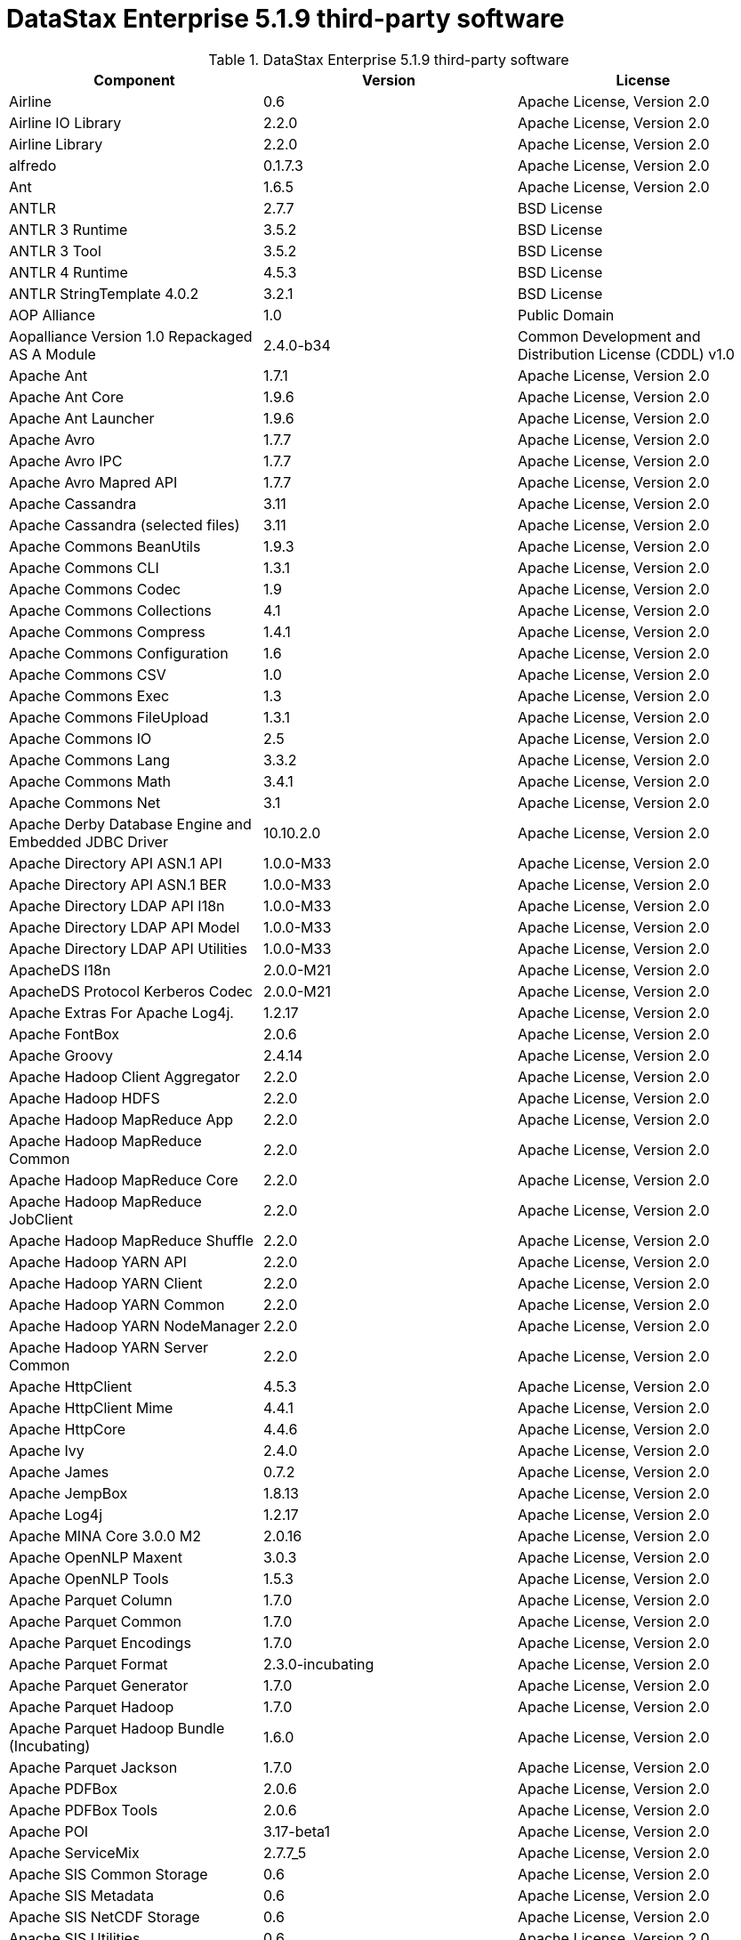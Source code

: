 = DataStax Enterprise 5.1.9 third-party software

//shortdesc: DSE 5.1.9 third-party software.

.DataStax Enterprise 5.1.9 third-party software
[cols=3*]
|===
|*Component* | *Version* | *License*

| Airline
| 0.6
| Apache License, Version 2.0

| Airline IO Library
| 2.2.0
| Apache License, Version 2.0

| Airline Library
| 2.2.0
| Apache License, Version 2.0

| alfredo
| 0.1.7.3
| Apache License, Version 2.0

| Ant
| 1.6.5
| Apache License, Version 2.0

| ANTLR
| 2.7.7
| BSD License

| ANTLR 3 Runtime
| 3.5.2
| BSD License

| ANTLR 3 Tool
| 3.5.2
| BSD License

| ANTLR 4 Runtime
| 4.5.3
| BSD License

| ANTLR StringTemplate 4.0.2
| 3.2.1
| BSD License

| AOP Alliance
| 1.0
| Public Domain

| Aopalliance Version 1.0 Repackaged AS A Module
| 2.4.0-b34
| Common Development and Distribution License (CDDL) v1.0

| Apache Ant
| 1.7.1
| Apache License, Version 2.0

| Apache Ant Core
| 1.9.6
| Apache License, Version 2.0

| Apache Ant Launcher
| 1.9.6
| Apache License, Version 2.0

| Apache Avro
| 1.7.7
| Apache License, Version 2.0

| Apache Avro IPC
| 1.7.7
| Apache License, Version 2.0

| Apache Avro Mapred API
| 1.7.7
| Apache License, Version 2.0

| Apache Cassandra
| 3.11
| Apache License, Version 2.0

| Apache Cassandra (selected files)
| 3.11
| Apache License, Version 2.0

| Apache Commons BeanUtils
| 1.9.3
| Apache License, Version 2.0

| Apache Commons CLI
| 1.3.1
| Apache License, Version 2.0

| Apache Commons Codec
| 1.9
| Apache License, Version 2.0

| Apache Commons Collections
| 4.1
| Apache License, Version 2.0

| Apache Commons Compress
| 1.4.1
| Apache License, Version 2.0

| Apache Commons Configuration
| 1.6
| Apache License, Version 2.0

| Apache Commons CSV
| 1.0
| Apache License, Version 2.0

| Apache Commons Exec
| 1.3
| Apache License, Version 2.0

| Apache Commons FileUpload
| 1.3.1
| Apache License, Version 2.0

| Apache Commons IO
| 2.5
| Apache License, Version 2.0

| Apache Commons Lang
| 3.3.2
| Apache License, Version 2.0

| Apache Commons Math
| 3.4.1
| Apache License, Version 2.0

| Apache Commons Net
| 3.1
| Apache License, Version 2.0

| Apache Derby Database Engine and Embedded JDBC Driver
| 10.10.2.0
| Apache License, Version 2.0

| Apache Directory API ASN.1 API
| 1.0.0-M33
| Apache License, Version 2.0

| Apache Directory API ASN.1 BER
| 1.0.0-M33
| Apache License, Version 2.0

| Apache Directory LDAP API I18n
| 1.0.0-M33
| Apache License, Version 2.0

| Apache Directory LDAP API Model
| 1.0.0-M33
| Apache License, Version 2.0

| Apache Directory LDAP API Utilities
| 1.0.0-M33
| Apache License, Version 2.0

| ApacheDS I18n
| 2.0.0-M21
| Apache License, Version 2.0

| ApacheDS Protocol Kerberos Codec
| 2.0.0-M21
| Apache License, Version 2.0

| Apache Extras For Apache Log4j.
| 1.2.17
| Apache License, Version 2.0

| Apache FontBox
| 2.0.6
| Apache License, Version 2.0

| Apache Groovy
| 2.4.14
| Apache License, Version 2.0

| Apache Hadoop Client Aggregator
| 2.2.0
| Apache License, Version 2.0

| Apache Hadoop HDFS
| 2.2.0
| Apache License, Version 2.0

| Apache Hadoop MapReduce App
| 2.2.0
| Apache License, Version 2.0

| Apache Hadoop MapReduce Common
| 2.2.0
| Apache License, Version 2.0

| Apache Hadoop MapReduce Core
| 2.2.0
| Apache License, Version 2.0

| Apache Hadoop MapReduce JobClient
| 2.2.0
| Apache License, Version 2.0

| Apache Hadoop MapReduce Shuffle
| 2.2.0
| Apache License, Version 2.0

| Apache Hadoop YARN API
| 2.2.0
| Apache License, Version 2.0

| Apache Hadoop YARN Client
| 2.2.0
| Apache License, Version 2.0

| Apache Hadoop YARN Common
| 2.2.0
| Apache License, Version 2.0

| Apache Hadoop YARN NodeManager
| 2.2.0
| Apache License, Version 2.0

| Apache Hadoop YARN Server Common
| 2.2.0
| Apache License, Version 2.0

| Apache HttpClient
| 4.5.3
| Apache License, Version 2.0

| Apache HttpClient Mime
| 4.4.1
| Apache License, Version 2.0

| Apache HttpCore
| 4.4.6
| Apache License, Version 2.0

| Apache Ivy
| 2.4.0
| Apache License, Version 2.0

| Apache James
| 0.7.2
| Apache License, Version 2.0

| Apache JempBox
| 1.8.13
| Apache License, Version 2.0

| Apache Log4j
| 1.2.17
| Apache License, Version 2.0

| Apache MINA Core 3.0.0 M2
| 2.0.16
| Apache License, Version 2.0

| Apache OpenNLP Maxent
| 3.0.3
| Apache License, Version 2.0

| Apache OpenNLP Tools
| 1.5.3
| Apache License, Version 2.0

| Apache Parquet Column
| 1.7.0
| Apache License, Version 2.0

| Apache Parquet Common
| 1.7.0
| Apache License, Version 2.0

| Apache Parquet Encodings
| 1.7.0
| Apache License, Version 2.0

| Apache Parquet Format
| 2.3.0-incubating
| Apache License, Version 2.0

| Apache Parquet Generator
| 1.7.0
| Apache License, Version 2.0

| Apache Parquet Hadoop
| 1.7.0
| Apache License, Version 2.0

| Apache Parquet Hadoop Bundle (Incubating)
| 1.6.0
| Apache License, Version 2.0

| Apache Parquet Jackson
| 1.7.0
| Apache License, Version 2.0

| Apache PDFBox
| 2.0.6
| Apache License, Version 2.0

| Apache PDFBox Tools
| 2.0.6
| Apache License, Version 2.0

| Apache POI
| 3.17-beta1
| Apache License, Version 2.0

| Apache ServiceMix
| 2.7.7_5
| Apache License, Version 2.0

| Apache SIS Common Storage
| 0.6
| Apache License, Version 2.0

| Apache SIS Metadata
| 0.6
| Apache License, Version 2.0

| Apache SIS NetCDF Storage
| 0.6
| Apache License, Version 2.0

| Apache SIS Utilities
| 0.6
| Apache License, Version 2.0

| Apache Spark
| 2.0.2
| Apache License, Version 2.0

| Apache Thrift
| 0.9.3
| Apache License, Version 2.0

| Apache Tika Core
| 1.16
| Apache License, Version 2.0

| Apache Tika Java 7 Components
| 1.16
| Apache License, Version 2.0

| Apache Tika Parsers
| 1.16
| Apache License, Version 2.0

| Apache Tika Plugin For Ogg, Vorbis and FLAC
| 0.8
| Apache License, Version 2.0

| Apache Tika XMP
| 1.16
| Apache License, Version 2.0

| Apache TinkerPop
| 3.2.8.XXX
| Apache License, Version 2.0

| Apache Tomcat
| 8.0.47
| Apache License, Version 2.0

| Apache Velocity
| 1.7
| Apache License, Version 2.0

| Apache XBean
| 4.4
| Apache License, Version 2.0

| api-
| 1.0.0
| Apache License, Version 2.0

| api-as
| 1.0.0
| Apache License, Version 2.0

| api-ldap-client-api
| 1.0.0
| Apache License, Version 2.0

| api-ldap-codec-core
| 1.0.0
| Apache License, Version 2.0

| api-ldap-codec-standalone
| 1.0.0
| Apache License, Version 2.0

| api-ldap-extras-aci
| 1.0.0
| Apache License, Version 2.0

| api-ldap-extras-codec
| 1.0.0
| Apache License, Version 2.0

| api-ldap-extras-codec-api
| 1.0.0
| Apache License, Version 2.0

| api-ldap-model
| 1.0.0
| Apache License, Version 2.0

| api-ldap-net-mina
| 1.0.0
| Apache License, Version 2.0

| api-util
| 1.0.0
| Apache License, Version 2.0

| ASM
| 5.0.4
| BSD License

| ASM Commons
| 5.0.4
| BSD License

| Auto Common Libraries
| 0.4
| Apache License, Version 2.0

| AutoFactory
| 1.0-beta3
| Apache License, Version 2.0

| AWS SDK For Java
| 1.7.4
| Apache License, Version 2.0

| Bean Validation API
| 1.1.0.Final
| Apache License, Version 2.0

| Boilerpipe Boilerplate Removal and Fulltext Extraction From HTML Pages
| 1.1.0
| Apache License, Version 2.0

| BoneCP
| 0.8.0.RELEASE
| Apache License, Version 2.0

| Breeze
| 0.11.2
| Apache License, Version 2.0

| Breeze Macros
| 0.11.2
| Apache License, Version 2.0

| Caffeine Cache
| 2.4.0
| Apache License, Version 2.0

| Calcite Avatica
| 1.2.0-incubating
| Apache License, Version 2.0

| Calcite Core
| 1.2.0-incubating
| Apache License, Version 2.0

| Calcite Linq4j
| 1.2.0-incubating
| Apache License, Version 2.0

| cassandra-all
| 3.11.1.2261
| Apache License, Version 2.0

| cassandra-jdbc
| 2.0.5.1
| Apache License, Version 2.0

| cassandra-thrift
| 3.11.1.2261
| Apache License, Version 2.0

| CGLIB
| 3.2.4
| Apache License, Version 2.0

| CHILL
| 0.8.0
| Apache License, Version 2.0

| CHILL Java
| 0.8.0
| Apache License, Version 2.0

| Commons BeanUtils Core
| 1.8.0
| Apache License, Version 2.0

| Commons Compiler
| 2.7.8
| BSD License

| Commons DBCP
| 1.4
| Apache License, Version 2.0

| Commons Digester
| 1.8
| Apache License, Version 2.0

| Commons Lang
| 2.6
| Apache License, Version 2.0

| Commons Pool
| 1.6
| Apache License, Version 2.0

| Compress LZF
| 1.0.3
| Apache License, Version 2.0

| ConcurrentLinkedHashMap
| 1.4
| Apache License, Version 2.0

| Concurrent Trees
| 2.4.0
| Apache License, Version 2.0

| Core
| 1.1.2
| BSD License

| CoreJVM
| 2.3.2
| Apache License, Version 2.0

| Curator Client
| 2.7.1
| Apache License, Version 2.0

| Curator Framework
| 2.7.1
| Apache License, Version 2.0

| Curator Recipes
| 2.7.1
| Apache License, Version 2.0

| Curvesapi
| 1.04
| BSD License

| Dagger
| 2.0.2
| Apache License, Version 2.0

| Data Mapper For Jackson
| 1.9.2
| Apache License, Version 2.0

| DataNucleus Core
| 3.2.10
| Apache License, Version 2.0

| DataNucleus JDO API Plugin
| 3.2.6
| Apache License, Version 2.0

| DataNucleus RDBMS Plugin
| 3.2.9
| Apache License, Version 2.0

| Disruptor Framework
| 3.3.4
| Apache License, Version 2.0

| Dom4J
| 1.6.1
| BSD License

| Durian
| 3.4.0
| Apache License, Version 2.0

| Eclipse Compiler For Java(TM)
| 3.12.3
| Eclipse Public License v1.0

| Eclipse ECJ
| 4.4.2
| Eclipse Public License v1.0

| Ehcache
| 2.8.5
| Apache License, Version 2.0

| Eigenbase Properties
| 1.1.5
| Apache License, Version 2.0

| Elephant Bird Hadoop Compatibility
| 4.3
| Apache License, Version 2.0

| Empty
| 1.0.0
| Apache License, Version 2.0

| Esri Geometry API For Java
| 1.2.1
| Apache License, Version 2.0

| Fastutil
| 6.5.7
| Apache License, Version 2.0

| FindBugs JSR305
| 3.0.0
| Apache License, Version 2.0

| Fortran to Java ARPACK
| 0.1
| BSD License

| GBench
| 0.4.3-groovy-2.4
| Apache License, Version 2.0

| GeoAPI
| 3.0.0
| OGC copyright

| Google Guice Core Library
| 4.0
| Apache License, Version 2.0

| Google Guice Extensions AssistedInject
| 4.0
| Apache License, Version 2.0

| Google Guice Extensions MultiBindings
| 4.0
| Apache License, Version 2.0

| GProf
| 0.3.1-groovy-2.4
| Apache License, Version 2.0

| Graphite Integration For Metrics
| 3.1.2
| Apache License, Version 2.0

| gremlin-console
| 3.2.8-20180327-292ccbfd
| Apache License, Version 2.0

| gremlin-core
| 3.2.8-20180327-292ccbfd
| Apache License, Version 2.0

| gremlin-driver
| 3.2.8-20180327-292ccbfd
| Apache License, Version 2.0

| gremlin-groovy
| 3.2.8-20180327-292ccbfd
| Apache License, Version 2.0

| Gremlin Scala
| 3.2.2.0
| Apache License, Version 2.0

| gremlin-server
| 3.2.8-20180327-292ccbfd
| Apache License, Version 2.0

| gremlin-shaded
| 3.2.8-20180327-292ccbfd
| Apache License, Version 2.0

| groovy-sandbox
| 1.17.DSE
| MIT License

| Gson
| 2.2.4
| Apache License, Version 2.0

| Guava
| 19.0
| Apache License, Version 2.0

| hadoop-annotations
| 2.7.1.3
| Apache License, Version 2.0

| hadoop-auth
| 2.7.1.3
| Apache License, Version 2.0

| hadoop-aws
| 2.7.1.3
| Apache License, Version 2.0

| hadoop-client
| 2.7.1.3
| Apache License, Version 2.0

| hadoop-common
| 2.7.1.3
| Apache License, Version 2.0

| hadoop-gremlin
| 3.2.8-20180327-292ccbfd
| Apache License, Version 2.0

| hadoop-hdfs
| 2.7.1.3
| Apache License, Version 2.0

| hadoop-mapreduce-client-app
| 2.7.1.3
| Apache License, Version 2.0

| hadoop-mapreduce-client-common
| 2.7.1.3
| Apache License, Version 2.0

| hadoop-mapreduce-client-core
| 2.7.1.3
| Apache License, Version 2.0

| hadoop-mapreduce-client-jobclient
| 2.7.1.3
| Apache License, Version 2.0

| hadoop-mapreduce-client-shuffle
| 2.7.1.3
| Apache License, Version 2.0

| hadoop-yarn-api
| 2.7.1.3
| Apache License, Version 2.0

| hadoop-yarn-client
| 2.7.1.3
| Apache License, Version 2.0

| hadoop-yarn-common
| 2.7.1.3
| Apache License, Version 2.0

| hadoop-yarn-server-common
| 2.7.1.3
| Apache License, Version 2.0

| hadoop-yarn-server-nodemanager
| 2.7.1.3
| Apache License, Version 2.0

| HdrHistogram
| 2.1.9
| Public Domain

| High Scale Library
| 1.0.6
| MIT License

| Hive Beeline
| 1.2.1.spark2
| Apache License, Version 2.0

| Hive CLI
| 1.2.1.spark2
| Apache License, Version 2.0

| Hive JDBC
| 1.2.1.spark2
| Apache License, Version 2.0

| Hive Metastore
| 1.2.1.spark2
| Apache License, Version 2.0

| Hive Query Language
| 1.2.1.spark2
| Apache License, Version 2.0

| HK2 API Module
| 2.4.0-b34
| Common Development and Distribution License (CDDL) v1.0

| HK2 Implementation Utilities
| 2.4.0-b34
| Common Development and Distribution License (CDDL) v1.0

| HPPC Collections
| 0.7.1
| Apache License, Version 2.0

| HTrace Core
| 3.1.0-incubating
| Apache License, Version 2.0

| HttpClient
| 3.1
| Apache License, Version 2.0

| ICU4J
| 56.1
| ICU License

| ISO Parser
| 1.1.18
| Apache License, Version 2.0

| Jackcess
| 2.1.8
| Apache License, Version 2.0

| Jackcess Encrypt
| 2.1.1
| Apache License, Version 2.0

| Jackson
| 1.9.6
| Apache License, Version 2.0

| Jackson Annotations
| 2.9.4
| Apache License, Version 2.0

| Jackson Core
| 2.9.4
| Apache License, Version 2.0

| Jackson Databind
| 2.9.4
| Apache License, Version 2.0

| Jackson Dataformat Smile
| 2.7.8
| Apache License, Version 2.0

| Jackson Datatype Guava
| 2.9.4
| Apache License, Version 2.0

| Jackson Datatype JDK 8
| 2.9.4
| Apache License, Version 2.0

| Jackson Datatype JSR310
| 2.9.4
| Apache License, Version 2.0

| Jackson Integration For Metrics
| 3.1.2
| Apache License, Version 2.0

| Jackson Module ParaNamer
| 2.9.4
| Apache License, Version 2.0

| Jackson Module Scala
| 2.9.4
| Apache License, Version 2.0

| Janino
| 2.7.8
| BSD License

| Jansi
| 1.11
| Apache License, Version 2.0

| Java Agent For Memory Measurements
| 0.3.0
| Apache License, Version 2.0

| JavaBeans(TM) Activation Framework
| 1.1
| Common Development and Distribution License (CDDL) v1.0

| Java Concurrency Tools Core Library
| 1.2.1
| Apache License, Version 2.0

| JavaEWAH
| 0.3.2
| Apache License, Version 2.0

| Java Libpst
| 0.8.1
| Apache License, Version 2.0

| JavaMail API (compat)
| 1.4.7
| Common Development and Distribution License (CDDL) v1.0

| Java Native Access
| 4.4.0
| Apache License, Version 2.0

| JavaPoet
| 1.8.0
| Apache License, Version 2.0

| JavaServer Pages(TM) API
| 2.1
| Apache License, Version 2.0

| JavaServlet(TM) Specification
| 2.5
| Apache License, Version 2.0

| Java Servlet API
| 3.1.0
| Common Development and Distribution License (CDDL) v1.0

| Javassist
| 3.20.0-GA
| Apache License, Version 2.0

| Java Transaction API
| 1.1
| Common Development and Distribution License (CDDL) v1.0

| JAVATUPLES
| 1.2
| Apache License, Version 2.0

| Java UnRar
| 0.7
| UnRar License

| Java UUID Generator
| 3.1.3
| Apache License, Version 2.0

| Java WordNet Library
| 1.3.3
| BSD License

| JavaWriter
| 2.5.1
| Apache License, Version 2.0

| Javax Annotation API
| 1.2
| Common Development and Distribution License (CDDL) v1.0

| Javax Inject
| 2.4.0-b34
| Common Development and Distribution License (CDDL) v1.0

| Java Xmlbuilder
| 0.4
| Apache License, Version 2.0

| Javax WS RS API
| 2.0.1
| Common Development and Distribution License (CDDL) v1.0

| Javolution
| 5.5.1
| BSD License

| JAXB API
| 2.2.2
| Common Development and Distribution License (CDDL) v1.0

| jbcrypt
| 0.4d
| BSD License

| Jbool Expressions
| 1.9
| Apache License, Version 2.0

| Jcabi Log
| 0.14
| BSD License

| Jcabi Manifests
| 1.1
| BSD License

| JCL 1.2 Implemented Over SLF4J
| 1.7.13
| MIT License

| JCommander
| 1.30
| Apache License, Version 2.0

| JDO API
| 3.0.1
| Apache License, Version 2.0

| JDOM
| 1.0
| JDOM License

| Jersey Container Servlet
| 2.22.2
| Common Development and Distribution License (CDDL) v1.0

| Jersey Container Servlet Core
| 2.22.2
| Common Development and Distribution License (CDDL) v1.0

| Jersey Core Client
| 2.22.2
| Common Development and Distribution License (CDDL) v1.0

| Jersey Core Common
| 2.22.2
| Common Development and Distribution License (CDDL) v1.0

| Jersey Core Server
| 2.22.2
| Common Development and Distribution License (CDDL) v1.0

| Jersey Guice
| 1.9
| Common Development and Distribution License (CDDL) v1.0

| Jersey Media JAXB
| 2.22.2
| Common Development and Distribution License (CDDL) v1.0

| Jersey Repackaged Guava
| 2.22.2
| Common Development and Distribution License (CDDL) v1.0

| JetS3t
| 0.9.0
| Apache License, Version 2.0

| Jettison
| 1.1
| Apache License, Version 2.0

| Jetty
| 9.2.13.v20150730
| Apache License, Version 2.0

| jetty-runner
| 9.4.8.v20171121
| Apache License, Version 2.0

| Jffi
| 1.2.10
| Apache License, Version 2.0

| JFlex
| 1.6.0
| BSD License

| JHighlight
| 1.0.2
| Common Development and Distribution License (CDDL) v1.0

| JLine
| 2.12.1
| BSD License

| JMatIO
| 1.2
| BSD License

| JNR Constants
| 0.9.0
| Apache License, Version 2.0

| JNR FFI
| 2.0.7
| Apache License, Version 2.0

| JNR POSIX
| 3.0.27
| Common Public License - v 1.0

| JNR X86asm
| 1.0.2
| MIT License

| Joda Convert
| 1.2
| Apache License, Version 2.0

| Joda Time
| 2.9.3
| Apache License, Version 2.0

| Jodd Core
| 3.5.2
| BSD License

| Journal.IO
| 1.4.2
| Apache License, Version 2.0

| JPam
| 1.1
| Apache License, Version 2.0

| JPMML Class Model
| 1.2.15
| BSD License

| JPMML Schema
| 1.2.15
| BSD License

| JSch
| 0.1.54
| BSD License

| JSON.simple
| 1.1.1
| Apache License, Version 2.0

| Json4s AST
| 3.2.11
| Apache License, Version 2.0

| Json4s Core
| 3.2.11
| Apache License, Version 2.0

| Json4s Jackson
| 3.2.11
| Apache License, Version 2.0

| JSONIC
| 1.2.7
| Apache License, Version 2.0

| JSON In Java
| 20140107
| The JSON License

| JSR166e
| 1.1.0
| Public Domain

| JTransforms
| 2.4.0
| BSD License

| JUL to SLF4J Bridge
| 1.7.13
| MIT License

| JUniversalCharDet
| 1.0.3
| Mozilla Public License 1.1 (MPL 1.1)

| JVM Attach API
| 1.2
| Apache License, Version 2.0

| JVM Integration For Metrics
| 3.1.2
| Apache License, Version 2.0

| KMIP (Key Management Interoperability Protocol)
| 1.7.1e
| Proprietary

| Kryo
| 3.0.3
| BSD License

| Kryo Shaded
| 3.0.3
| BSD License

| Language Detection Library
| 1.1-20120112
| Apache License, Version 2.0

| Leveldbjni All
| 1.8
| BSD License

| Log4j Implemented Over SLF4J
| 1.7.13
| Apache License, Version 2.0

| Logback Classic Module
| 1.1.3
| Eclipse Public License v1.0

| Logback Core Module
| 1.1.3
| Eclipse Public License v1.0

| lucene-analyzers-common
| 6.0.1.0.2224
| Apache License, Version 2.0

| lucene-analyzers-icu
| 6.0.1.0.2224
| Apache License, Version 2.0

| lucene-analyzers-kuromoji
| 6.0.1.0.2224
| Apache License, Version 2.0

| lucene-analyzers-morfologik
| 6.0.1.0.2224
| Apache License, Version 2.0

| lucene-analyzers-phonetic
| 6.0.1.0.2224
| Apache License, Version 2.0

| lucene-analyzers-smartcn
| 6.0.1.0.2224
| Apache License, Version 2.0

| lucene-analyzers-stempel
| 6.0.1.0.2224
| Apache License, Version 2.0

| lucene-backward-codecs
| 6.0.1.0.2224
| Apache License, Version 2.0

| lucene-benchmark
| 6.0.1.0.2224
| Apache License, Version 2.0

| lucene-classification
| 6.0.1.0.2224
| Apache License, Version 2.0

| lucene-codecs
| 6.0.1.0.2224
| Apache License, Version 2.0

| lucene-core
| 6.0.1.0.2224
| Apache License, Version 2.0

| lucene-expressions
| 6.0.1.0.2224
| Apache License, Version 2.0

| lucene-facet
| 6.0.1.0.2224
| Apache License, Version 2.0

| lucene-grouping
| 6.0.1.0.2224
| Apache License, Version 2.0

| lucene-highlighter
| 6.0.1.0.2224
| Apache License, Version 2.0

| lucene-join
| 6.0.1.0.2224
| Apache License, Version 2.0

| lucene-memory
| 6.0.1.0.2224
| Apache License, Version 2.0

| lucene-misc
| 6.0.1.0.2224
| Apache License, Version 2.0

| lucene-queries
| 6.0.1.0.2224
| Apache License, Version 2.0

| lucene-queryparser
| 6.0.1.0.2224
| Apache License, Version 2.0

| lucene-sandbox
| 6.0.1.0.2224
| Apache License, Version 2.0

| lucene-spatial
| 6.0.1.0.2224
| Apache License, Version 2.0

| lucene-spatial-extras
| 6.0.1.0.2224
| Apache License, Version 2.0

| lucene-suggest
| 6.0.1.0.2224
| Apache License, Version 2.0

| LZ4 and XxHash
| 1.3.0
| Apache License, Version 2.0

| Macros
| 3.2.2.0
| Apache License, Version 2.0

| Mesos
| 0.21.1
| Apache License, Version 2.0

| Metadata Extractor
| 2.9.1
| Apache License, Version 2.0

| Metrics Core
| 3.2.0
| Apache License, Version 2.0

| Metrics Core Library
| 2.2.0
| Apache License, Version 2.0

| Metrics Health Checks
| 3.2.0
| Apache License, Version 2.0

| Metrics Reporter Config 3.x
| 3.0.3
| Apache License, Version 2.0

| Metrics Reporter Config Base
| 3.0.3
| Apache License, Version 2.0

| Metrics Scala
| 3.5.6
| Apache License, Version 2.0

| MinLog
| 1.3.0
| BSD License

| Morfologik FSA (Traversal)
| 2.1.0
| BSD License

| Morfologik Stemming (Polish Dictionary)
| 2.1.0
| BSD License

| Morfologik Stemming APIs
| 2.1.0
| BSD License

| Mxdump
| 0.5.1
| Apache License, Version 2.0

| Neko HTML
| 1.9.17
| Apache License, Version 2.0

| Netty/All In One
| 4.0.56.Final
| Apache License, Version 2.0

| Netty/Buffer
| 4.0.44.Final
| Apache License, Version 2.0

| Netty/Codec
| 4.0.44.Final
| Apache License, Version 2.0

| Netty/Common
| 4.0.44.Final
| Apache License, Version 2.0

| Netty/Handler
| 4.0.44.Final
| Apache License, Version 2.0

| Netty/Transport
| 4.0.44.Final
| Apache License, Version 2.0

| Noggit
| 0.6
| Apache License, Version 2.0

| Objenesis
| 2.1
| Apache License, Version 2.0

| Ogg and Vorbis For Java, Core
| 0.8
| Apache License, Version 2.0

| OHC Core
| 0.4.4
| Apache License, Version 2.0

| OHC Core Java8 Optimization
| 0.4.3
| Apache License, Version 2.0

| OpenCSV
| 2.3
| Apache License, Version 2.0

| Oro
| 2.0.8
| Apache License, Version 2.0

| OSGi Resource Locator
| 1.0.1
| Common Development and Distribution License (CDDL) v1.0

| ParaNamer Core
| 2.6
| BSD License

| Presto Parser
| 0.122
| Apache License, Version 2.0

| Protocol Buffers [Core]
| 2.5.0
| BSD License

| Py4J
| 0.10.3
| BSD License

| Pyrolite
| 4.13
| MIT License

| ReflectASM
| 1.10.1
| BSD License

| Reflections
| 0.9.10
| BSD License

| Restlet Core API and Engine
| 2.3.0
| Apache License, Version 2.0

| Restlet Extension Servlet
| 2.3.0
| Apache License, Version 2.0

| RoaringBitmap
| 0.6.18
| Apache License, Version 2.0

| ROME
| 1.5.1
| Apache License, Version 2.0

| RxJava
| 1.3.6
| Apache License, Version 2.0

| RxJava String
| 1.1.1
| Apache License, Version 2.0

| RxScala
| 0.26.5
| Apache License, Version 2.0

| Scala Async
| 0.9.6
| Scala license

| Scala Compiler
| 2.11.8
| BSD License

| Scala Library
| 2.11.8
| BSD License

| Scala Logging
| 3.5.0
| Apache License, Version 2.0

| Scalap
| 2.11.8
| BSD License

| Scala Parser Combinators
| 1.0.6
| BSD License

| ScalaTest
| 2.2.6
| Apache License, Version 2.0

| Scala XML
| 1.0.5
| BSD License

| Scopt
| 3.5.0
| MIT License

| ServiceLocator Default Implementation
| 2.4.0-b34
| Common Development and Distribution License (CDDL) v1.0

| SIGAR
| 1.6.4
| Apache License, Version 2.0

| SJK CLI
| 0.5.1
| Apache License, Version 2.0

| SJK Core
| 0.5.1
| Apache License, Version 2.0

| SJK StackTrace
| 0.5.1
| Apache License, Version 2.0

| SLF4J API Module
| 1.7.13
| MIT License

| Slice
| 0.10
| Apache License, Version 2.0

| SnakeYAML
| 1.15
| Apache License, Version 2.0

| Snappy
| 0.2
| Apache License, Version 2.0

| Snappy Java
| 1.1.2.6
| Apache License, Version 2.0

| Snowball Stemmer
| 1.3.0.581.1
| BSD License

| solr-analysis-extras
| 6.0.1.0.2224
| Apache License, Version 2.0

| solr-cell
| 6.0.1.0.2224
| Apache License, Version 2.0

| solr-core
| 6.0.1.0.2224
| Apache License, Version 2.0

| solrj-auth
| 2.1
| Apache License, Version 2.0

| solr-langid
| 6.0.1.0.2224
| Apache License, Version 2.0

| solr-solrj
| 6.0.1.0.2224
| Apache License, Version 2.0

| solr-web
| 6.0.1.0.2224
| Apache License, Version 2.0

| Sonatype OSS Parent
| 7
| BSD License

| Spark Cassandra Connector Unshaded
| 2.0.7
| Apache License, Version 2.0

| spark-catalyst
| 2.0.2.17
| Apache License, Version 2.0

| spark-core
| 2.0.2.17
| Apache License, Version 2.0

| spark-graphx
| 2.0.2.17
| Apache License, Version 2.0

| spark-gremlin
| 3.2.8-20180327-292ccbfd
| Apache License, Version 2.0

| spark-hive
| 2.0.2.17
| Apache License, Version 2.0

| spark-hive-thriftserver
| 2.0.2.17
| Apache License, Version 2.0

| spark-launcher
| 2.0.2.17
| Apache License, Version 2.0

| spark-mllib
| 2.0.2.17
| Apache License, Version 2.0

| spark-mllib-local
| 2.0.2.17
| Apache License, Version 2.0

| spark-network-common
| 2.0.2.17
| Apache License, Version 2.0

| spark-network-shuffle
| 2.0.2.17
| Apache License, Version 2.0

| spark-repl
| 2.0.2.17
| Apache License, Version 2.0

| spark-sketch
| 2.0.2.17
| Apache License, Version 2.0

| spark-sql
| 2.0.2.17
| Apache License, Version 2.0

| spark-streaming
| 2.0.2.17
| Apache License, Version 2.0

| spark-tags
| 2.0.2.17
| Apache License, Version 2.0

| spark-unsafe
| 2.0.2.17
| Apache License, Version 2.0

| Spatial4J
| 0.6
| Apache License, Version 2.0

| Spray JSON
| 1.3.2
| Apache License, Version 2.0

| Stax2 API
| 3.1.4
| BSD License

| StAX API
| 1.0.1
| Apache License, Version 2.0

| Streaming API For XML
| 1.0-2
| Common Development and Distribution License (CDDL) v1.0

| Stream Library
| 2.7.0
| Apache License, Version 2.0

| StringTemplate 4
| 4.0.8
| BSD License

| Super CSV Core
| 2.2.0
| Apache License, Version 2.0

| TagSoup
| 1.2.1
| Apache License, Version 2.0

| T Digest
| 3.1
| Apache License, Version 2.0

| Thrift Server Implementation Backed By LMAX Disruptor
| 0.3.7
| Apache License, Version 2.0

| tinkergraph-gremlin
| 3.2.8-20180327-292ccbfd
| Apache License, Version 2.0

| Tomcat Annotations API
| 8.0.47
| Apache License, Version 2.0

| Tomcat API
| 8.0.47
| Apache License, Version 2.0

| Tomcat EL API
| 8.0.47
| Apache License, Version 2.0

| Tomcat Embed Core
| 8.0.47
| Apache License, Version 2.0

| Tomcat Embed EL
| 8.0.47
| Apache License, Version 2.0

| Tomcat Embed Jasper
| 8.0.47
| Apache License, Version 2.0

| Tomcat Embed Logging JULI
| 8.0.47
| Apache License, Version 2.0

| Tomcat Jasper
| 8.0.47
| Apache License, Version 2.0

| Tomcat Jasper EL
| 8.0.47
| Apache License, Version 2.0

| Tomcat JSP API
| 8.0.47
| Apache License, Version 2.0

| Tomcat JULI
| 8.0.47
| Apache License, Version 2.0

| Tomcat Servlet API
| 8.0.47
| Apache License, Version 2.0

| Tomcat Utilities
| 8.0.47
| Apache License, Version 2.0

| Tomcat Utilities Scan
| 8.0.47
| Apache License, Version 2.0

| UniVocity Parsers
| 2.1.1
| Apache License, Version 2.0

| WebSocket Server API
| 1.0
| Common Development and Distribution License (CDDL) v1.0

| Woodstox
| 4.4.1
| Apache License, Version 2.0

| Xerces2 J
| 2.9.1
| Apache License, Version 2.0

| XML APIs
| 1.3.04
| Apache License, Version 2.0

| XmlBeans
| 2.6.0
| Apache License, Version 2.0

| XmlEnc Library
| 0.52
| BSD License

| XMP Library For Java
| 5.1.2
| BSD License

| XZ For Java
| 1.6
| Public Domain

|===

